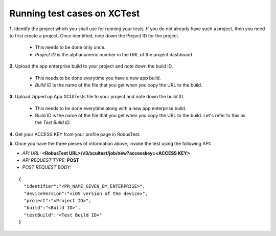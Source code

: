 .. _hub-xctest:

Running test cases on XCTest
============================

**1.** Identify the project which you shall use for running your tests. If you do not already have such a project, then you need to first create a project. Once identified, note down the Project ID for the project.

  * This needs to be done only once. 
  * *Project ID* is the alphanumeric number in the URL of the project dashboard.

**2.** Upload the app enterprise build to your project and note down the build ID.

  * This needs to be done everytime you have a new app build. 
  * *Build ID* is the name of the file that you get when you copy the URL to the build.

**3.** Upload zipped up App XCUITests file to your project and note down the build ID.

  * This needs to be done everytime along with a new app enterprise build. 
  * Build ID is the name of the file that you get when you copy the URL to the build. Let's refer to this as the *Test Build ID*.

**4.** Get your ACCESS KEY from your profile page in RobusTest.

**5.** Once you have the three pieces of information above, invoke the test using the following API:

* *API URL:* **<RobusTest URL>/v3/xcuitest/job/new?accesskey=<ACCESS KEY>**

* *API REQUEST TYPE:* **POST**

* *POST REQUEST BODY:*

::

   { 
     "identifier":"<PR_NAME_GIVEN_BY_ENTERPRISE>",
     "deviceVersion":"<iOS version of the device>",
     "project":"<Project ID>",
     "build":"<Build ID>",
     "testBuild":"<Test Build ID>"
   }

